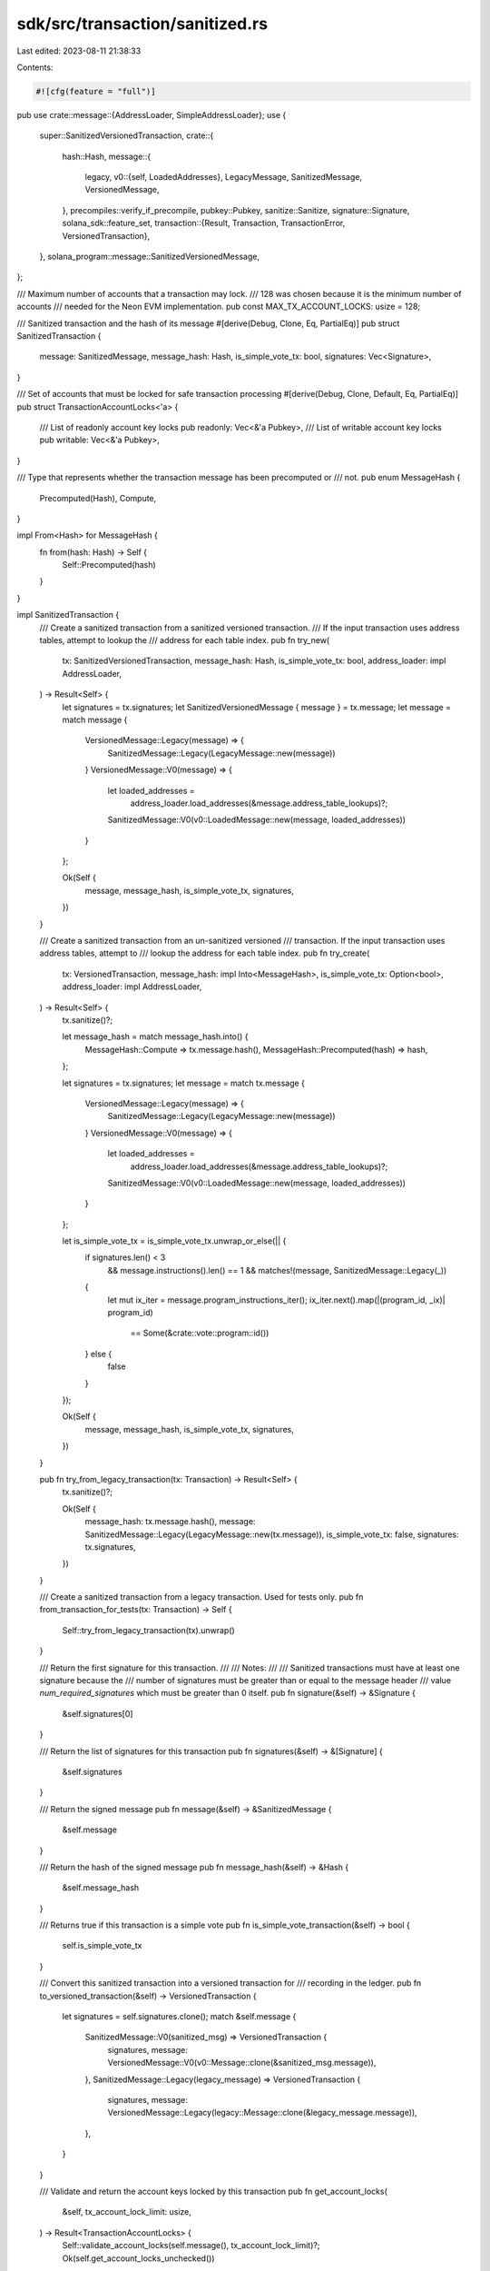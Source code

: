 sdk/src/transaction/sanitized.rs
================================

Last edited: 2023-08-11 21:38:33

Contents:

.. code-block:: rs

    #![cfg(feature = "full")]

pub use crate::message::{AddressLoader, SimpleAddressLoader};
use {
    super::SanitizedVersionedTransaction,
    crate::{
        hash::Hash,
        message::{
            legacy,
            v0::{self, LoadedAddresses},
            LegacyMessage, SanitizedMessage, VersionedMessage,
        },
        precompiles::verify_if_precompile,
        pubkey::Pubkey,
        sanitize::Sanitize,
        signature::Signature,
        solana_sdk::feature_set,
        transaction::{Result, Transaction, TransactionError, VersionedTransaction},
    },
    solana_program::message::SanitizedVersionedMessage,
};

/// Maximum number of accounts that a transaction may lock.
/// 128 was chosen because it is the minimum number of accounts
/// needed for the Neon EVM implementation.
pub const MAX_TX_ACCOUNT_LOCKS: usize = 128;

/// Sanitized transaction and the hash of its message
#[derive(Debug, Clone, Eq, PartialEq)]
pub struct SanitizedTransaction {
    message: SanitizedMessage,
    message_hash: Hash,
    is_simple_vote_tx: bool,
    signatures: Vec<Signature>,
}

/// Set of accounts that must be locked for safe transaction processing
#[derive(Debug, Clone, Default, Eq, PartialEq)]
pub struct TransactionAccountLocks<'a> {
    /// List of readonly account key locks
    pub readonly: Vec<&'a Pubkey>,
    /// List of writable account key locks
    pub writable: Vec<&'a Pubkey>,
}

/// Type that represents whether the transaction message has been precomputed or
/// not.
pub enum MessageHash {
    Precomputed(Hash),
    Compute,
}

impl From<Hash> for MessageHash {
    fn from(hash: Hash) -> Self {
        Self::Precomputed(hash)
    }
}

impl SanitizedTransaction {
    /// Create a sanitized transaction from a sanitized versioned transaction.
    /// If the input transaction uses address tables, attempt to lookup the
    /// address for each table index.
    pub fn try_new(
        tx: SanitizedVersionedTransaction,
        message_hash: Hash,
        is_simple_vote_tx: bool,
        address_loader: impl AddressLoader,
    ) -> Result<Self> {
        let signatures = tx.signatures;
        let SanitizedVersionedMessage { message } = tx.message;
        let message = match message {
            VersionedMessage::Legacy(message) => {
                SanitizedMessage::Legacy(LegacyMessage::new(message))
            }
            VersionedMessage::V0(message) => {
                let loaded_addresses =
                    address_loader.load_addresses(&message.address_table_lookups)?;
                SanitizedMessage::V0(v0::LoadedMessage::new(message, loaded_addresses))
            }
        };

        Ok(Self {
            message,
            message_hash,
            is_simple_vote_tx,
            signatures,
        })
    }

    /// Create a sanitized transaction from an un-sanitized versioned
    /// transaction.  If the input transaction uses address tables, attempt to
    /// lookup the address for each table index.
    pub fn try_create(
        tx: VersionedTransaction,
        message_hash: impl Into<MessageHash>,
        is_simple_vote_tx: Option<bool>,
        address_loader: impl AddressLoader,
    ) -> Result<Self> {
        tx.sanitize()?;

        let message_hash = match message_hash.into() {
            MessageHash::Compute => tx.message.hash(),
            MessageHash::Precomputed(hash) => hash,
        };

        let signatures = tx.signatures;
        let message = match tx.message {
            VersionedMessage::Legacy(message) => {
                SanitizedMessage::Legacy(LegacyMessage::new(message))
            }
            VersionedMessage::V0(message) => {
                let loaded_addresses =
                    address_loader.load_addresses(&message.address_table_lookups)?;
                SanitizedMessage::V0(v0::LoadedMessage::new(message, loaded_addresses))
            }
        };

        let is_simple_vote_tx = is_simple_vote_tx.unwrap_or_else(|| {
            if signatures.len() < 3
                && message.instructions().len() == 1
                && matches!(message, SanitizedMessage::Legacy(_))
            {
                let mut ix_iter = message.program_instructions_iter();
                ix_iter.next().map(|(program_id, _ix)| program_id)
                    == Some(&crate::vote::program::id())
            } else {
                false
            }
        });

        Ok(Self {
            message,
            message_hash,
            is_simple_vote_tx,
            signatures,
        })
    }

    pub fn try_from_legacy_transaction(tx: Transaction) -> Result<Self> {
        tx.sanitize()?;

        Ok(Self {
            message_hash: tx.message.hash(),
            message: SanitizedMessage::Legacy(LegacyMessage::new(tx.message)),
            is_simple_vote_tx: false,
            signatures: tx.signatures,
        })
    }

    /// Create a sanitized transaction from a legacy transaction. Used for tests only.
    pub fn from_transaction_for_tests(tx: Transaction) -> Self {
        Self::try_from_legacy_transaction(tx).unwrap()
    }

    /// Return the first signature for this transaction.
    ///
    /// Notes:
    ///
    /// Sanitized transactions must have at least one signature because the
    /// number of signatures must be greater than or equal to the message header
    /// value `num_required_signatures` which must be greater than 0 itself.
    pub fn signature(&self) -> &Signature {
        &self.signatures[0]
    }

    /// Return the list of signatures for this transaction
    pub fn signatures(&self) -> &[Signature] {
        &self.signatures
    }

    /// Return the signed message
    pub fn message(&self) -> &SanitizedMessage {
        &self.message
    }

    /// Return the hash of the signed message
    pub fn message_hash(&self) -> &Hash {
        &self.message_hash
    }

    /// Returns true if this transaction is a simple vote
    pub fn is_simple_vote_transaction(&self) -> bool {
        self.is_simple_vote_tx
    }

    /// Convert this sanitized transaction into a versioned transaction for
    /// recording in the ledger.
    pub fn to_versioned_transaction(&self) -> VersionedTransaction {
        let signatures = self.signatures.clone();
        match &self.message {
            SanitizedMessage::V0(sanitized_msg) => VersionedTransaction {
                signatures,
                message: VersionedMessage::V0(v0::Message::clone(&sanitized_msg.message)),
            },
            SanitizedMessage::Legacy(legacy_message) => VersionedTransaction {
                signatures,
                message: VersionedMessage::Legacy(legacy::Message::clone(&legacy_message.message)),
            },
        }
    }

    /// Validate and return the account keys locked by this transaction
    pub fn get_account_locks(
        &self,
        tx_account_lock_limit: usize,
    ) -> Result<TransactionAccountLocks> {
        Self::validate_account_locks(self.message(), tx_account_lock_limit)?;
        Ok(self.get_account_locks_unchecked())
    }

    /// Return the list of accounts that must be locked during processing this transaction.
    pub fn get_account_locks_unchecked(&self) -> TransactionAccountLocks {
        let message = &self.message;
        let account_keys = message.account_keys();
        let num_readonly_accounts = message.num_readonly_accounts();
        let num_writable_accounts = account_keys.len().saturating_sub(num_readonly_accounts);

        let mut account_locks = TransactionAccountLocks {
            writable: Vec::with_capacity(num_writable_accounts),
            readonly: Vec::with_capacity(num_readonly_accounts),
        };

        for (i, key) in account_keys.iter().enumerate() {
            if message.is_writable(i) {
                account_locks.writable.push(key);
            } else {
                account_locks.readonly.push(key);
            }
        }

        account_locks
    }

    /// Return the list of addresses loaded from on-chain address lookup tables
    pub fn get_loaded_addresses(&self) -> LoadedAddresses {
        match &self.message {
            SanitizedMessage::Legacy(_) => LoadedAddresses::default(),
            SanitizedMessage::V0(message) => LoadedAddresses::clone(&message.loaded_addresses),
        }
    }

    /// If the transaction uses a durable nonce, return the pubkey of the nonce account
    pub fn get_durable_nonce(&self) -> Option<&Pubkey> {
        self.message.get_durable_nonce()
    }

    /// Return the serialized message data to sign.
    fn message_data(&self) -> Vec<u8> {
        match &self.message {
            SanitizedMessage::Legacy(legacy_message) => legacy_message.message.serialize(),
            SanitizedMessage::V0(loaded_msg) => loaded_msg.message.serialize(),
        }
    }

    /// Verify the transaction signatures
    pub fn verify(&self) -> Result<()> {
        let message_bytes = self.message_data();
        if self
            .signatures
            .iter()
            .zip(self.message.account_keys().iter())
            .map(|(signature, pubkey)| signature.verify(pubkey.as_ref(), &message_bytes))
            .any(|verified| !verified)
        {
            Err(TransactionError::SignatureFailure)
        } else {
            Ok(())
        }
    }

    /// Verify the precompiled programs in this transaction
    pub fn verify_precompiles(&self, feature_set: &feature_set::FeatureSet) -> Result<()> {
        for (program_id, instruction) in self.message.program_instructions_iter() {
            verify_if_precompile(
                program_id,
                instruction,
                self.message().instructions(),
                feature_set,
            )
            .map_err(|_| TransactionError::InvalidAccountIndex)?;
        }
        Ok(())
    }

    /// Validate a transaction message against locked accounts
    pub fn validate_account_locks(
        message: &SanitizedMessage,
        tx_account_lock_limit: usize,
    ) -> Result<()> {
        if message.has_duplicates() {
            Err(TransactionError::AccountLoadedTwice)
        } else if message.account_keys().len() > tx_account_lock_limit {
            Err(TransactionError::TooManyAccountLocks)
        } else {
            Ok(())
        }
    }
}

#[cfg(test)]
#[allow(clippy::integer_arithmetic)]
mod tests {
    use {
        super::*,
        crate::signer::{keypair::Keypair, Signer},
        solana_program::vote::{self, state::Vote},
    };

    #[test]
    fn test_try_create_simple_vote_tx() {
        let bank_hash = Hash::default();
        let block_hash = Hash::default();
        let vote_keypair = Keypair::new();
        let node_keypair = Keypair::new();
        let auth_keypair = Keypair::new();
        let votes = Vote::new(vec![1, 2, 3], bank_hash);
        let vote_ix =
            vote::instruction::vote(&vote_keypair.pubkey(), &auth_keypair.pubkey(), votes);
        let mut vote_tx = Transaction::new_with_payer(&[vote_ix], Some(&node_keypair.pubkey()));
        vote_tx.partial_sign(&[&node_keypair], block_hash);
        vote_tx.partial_sign(&[&auth_keypair], block_hash);

        // single legacy vote ix, 2 signatures
        {
            let vote_transaction = SanitizedTransaction::try_create(
                VersionedTransaction::from(vote_tx.clone()),
                MessageHash::Compute,
                None,
                SimpleAddressLoader::Disabled,
            )
            .unwrap();
            assert!(vote_transaction.is_simple_vote_transaction());
        }

        {
            // call side says it is not a vote
            let vote_transaction = SanitizedTransaction::try_create(
                VersionedTransaction::from(vote_tx.clone()),
                MessageHash::Compute,
                Some(false),
                SimpleAddressLoader::Disabled,
            )
            .unwrap();
            assert!(!vote_transaction.is_simple_vote_transaction());
        }

        // single legacy vote ix, 3 signatures
        vote_tx.signatures.push(Signature::default());
        vote_tx.message.header.num_required_signatures = 3;
        {
            let vote_transaction = SanitizedTransaction::try_create(
                VersionedTransaction::from(vote_tx.clone()),
                MessageHash::Compute,
                None,
                SimpleAddressLoader::Disabled,
            )
            .unwrap();
            assert!(!vote_transaction.is_simple_vote_transaction());
        }

        {
            // call site says it is simple vote
            let vote_transaction = SanitizedTransaction::try_create(
                VersionedTransaction::from(vote_tx),
                MessageHash::Compute,
                Some(true),
                SimpleAddressLoader::Disabled,
            )
            .unwrap();
            assert!(vote_transaction.is_simple_vote_transaction());
        }
    }
}


